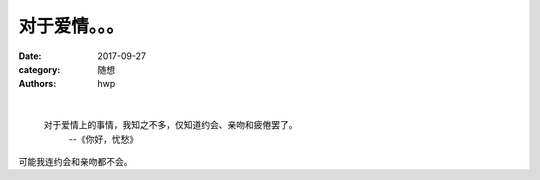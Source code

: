 对于爱情。。。
==============

:date: 2017-09-27
:category: 随想
:authors: hwp

|

  对于爱情上的事情，我知之不多，仅知道约会、亲吻和疲倦罢了。
    --《你好，忧愁》

可能我连约会和亲吻都不会。

